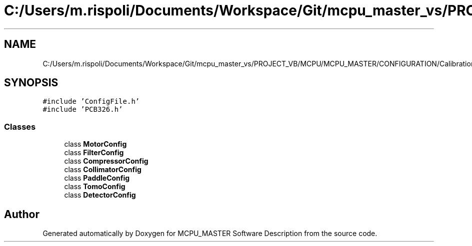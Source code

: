 .TH "C:/Users/m.rispoli/Documents/Workspace/Git/mcpu_master_vs/PROJECT_VB/MCPU/MCPU_MASTER/CONFIGURATION/CalibrationConfig.h" 3 "Mon May 13 2024" "MCPU_MASTER Software Description" \" -*- nroff -*-
.ad l
.nh
.SH NAME
C:/Users/m.rispoli/Documents/Workspace/Git/mcpu_master_vs/PROJECT_VB/MCPU/MCPU_MASTER/CONFIGURATION/CalibrationConfig.h
.SH SYNOPSIS
.br
.PP
\fC#include 'ConfigFile\&.h'\fP
.br
\fC#include 'PCB326\&.h'\fP
.br

.SS "Classes"

.in +1c
.ti -1c
.RI "class \fBMotorConfig\fP"
.br
.ti -1c
.RI "class \fBFilterConfig\fP"
.br
.ti -1c
.RI "class \fBCompressorConfig\fP"
.br
.ti -1c
.RI "class \fBCollimatorConfig\fP"
.br
.ti -1c
.RI "class \fBPaddleConfig\fP"
.br
.ti -1c
.RI "class \fBTomoConfig\fP"
.br
.ti -1c
.RI "class \fBDetectorConfig\fP"
.br
.in -1c
.SH "Author"
.PP 
Generated automatically by Doxygen for MCPU_MASTER Software Description from the source code\&.
